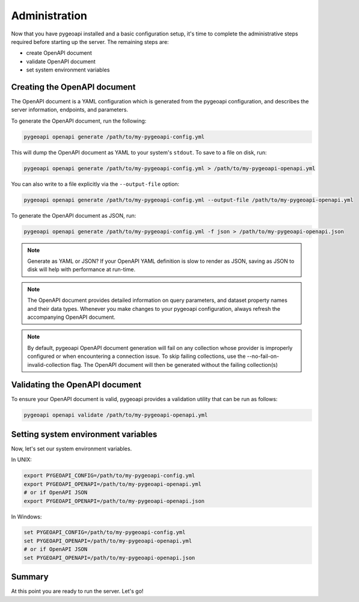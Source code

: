 .. _administration:

Administration
==============

Now that you have pygeoapi installed and a basic configuration setup, it's time to complete
the administrative steps required before starting up the server.  The remaining steps are:

* create OpenAPI document
* validate OpenAPI document
* set system environment variables

Creating the OpenAPI document
-----------------------------

The OpenAPI document is a YAML configuration which is generated from the pygeoapi configuration,
and describes the server information, endpoints, and parameters.

To generate the OpenAPI document, run the following:

.. code-block:: bash

   pygeoapi openapi generate /path/to/my-pygeoapi-config.yml

This will dump the OpenAPI document as YAML to your system's ``stdout``.  To save to a file on disk, run:

.. code-block:: bash

   pygeoapi openapi generate /path/to/my-pygeoapi-config.yml > /path/to/my-pygeoapi-openapi.yml

You can also write to a file explicitly via the ``--output-file`` option:

.. code-block:: bash

   pygeoapi openapi generate /path/to/my-pygeoapi-config.yml --output-file /path/to/my-pygeoapi-openapi.yml

To generate the OpenAPI document as JSON, run:

.. code-block:: bash

   pygeoapi openapi generate /path/to/my-pygeoapi-config.yml -f json > /path/to/my-pygeoapi-openapi.json

.. note::
   Generate as YAML or JSON?  If your OpenAPI YAML definition is slow to render as JSON,
   saving as JSON to disk will help with performance at run-time.

.. note::
   The OpenAPI document provides detailed information on query parameters, and dataset
   property names and their data types.  Whenever you make changes to your pygeoapi configuration,
   always refresh the accompanying OpenAPI document.

.. note::
   By default, pygeoapi OpenAPI document generation will fail on any collection whose provider is improperly
   configured or when encountering a connection issue.  To skip failing collections, use the
   --no-fail-on-invalid-collection flag.  The OpenAPI document will then be generated without the failing collection(s)

.. seealso::
   :ref:`openapi` for more information on pygeoapi's OpenAPI support


Validating the OpenAPI document
-------------------------------

To ensure your OpenAPI document is valid, pygeoapi provides a validation
utility that can be run as follows:

.. code-block:: bash

   pygeoapi openapi validate /path/to/my-pygeoapi-openapi.yml


Setting system environment variables
------------------------------------

Now, let's set our system environment variables.

In UNIX:

.. code-block:: bash

    export PYGEOAPI_CONFIG=/path/to/my-pygeoapi-config.yml
    export PYGEOAPI_OPENAPI=/path/to/my-pygeoapi-openapi.yml
    # or if OpenAPI JSON
    export PYGEOAPI_OPENAPI=/path/to/my-pygeoapi-openapi.json

In Windows:

.. code-block:: bat

    set PYGEOAPI_CONFIG=/path/to/my-pygeoapi-config.yml
    set PYGEOAPI_OPENAPI=/path/to/my-pygeoapi-openapi.yml
    # or if OpenAPI JSON
    set PYGEOAPI_OPENAPI=/path/to/my-pygeoapi-openapi.json


Summary
-------

At this point you are ready to run the server.  Let's go!

